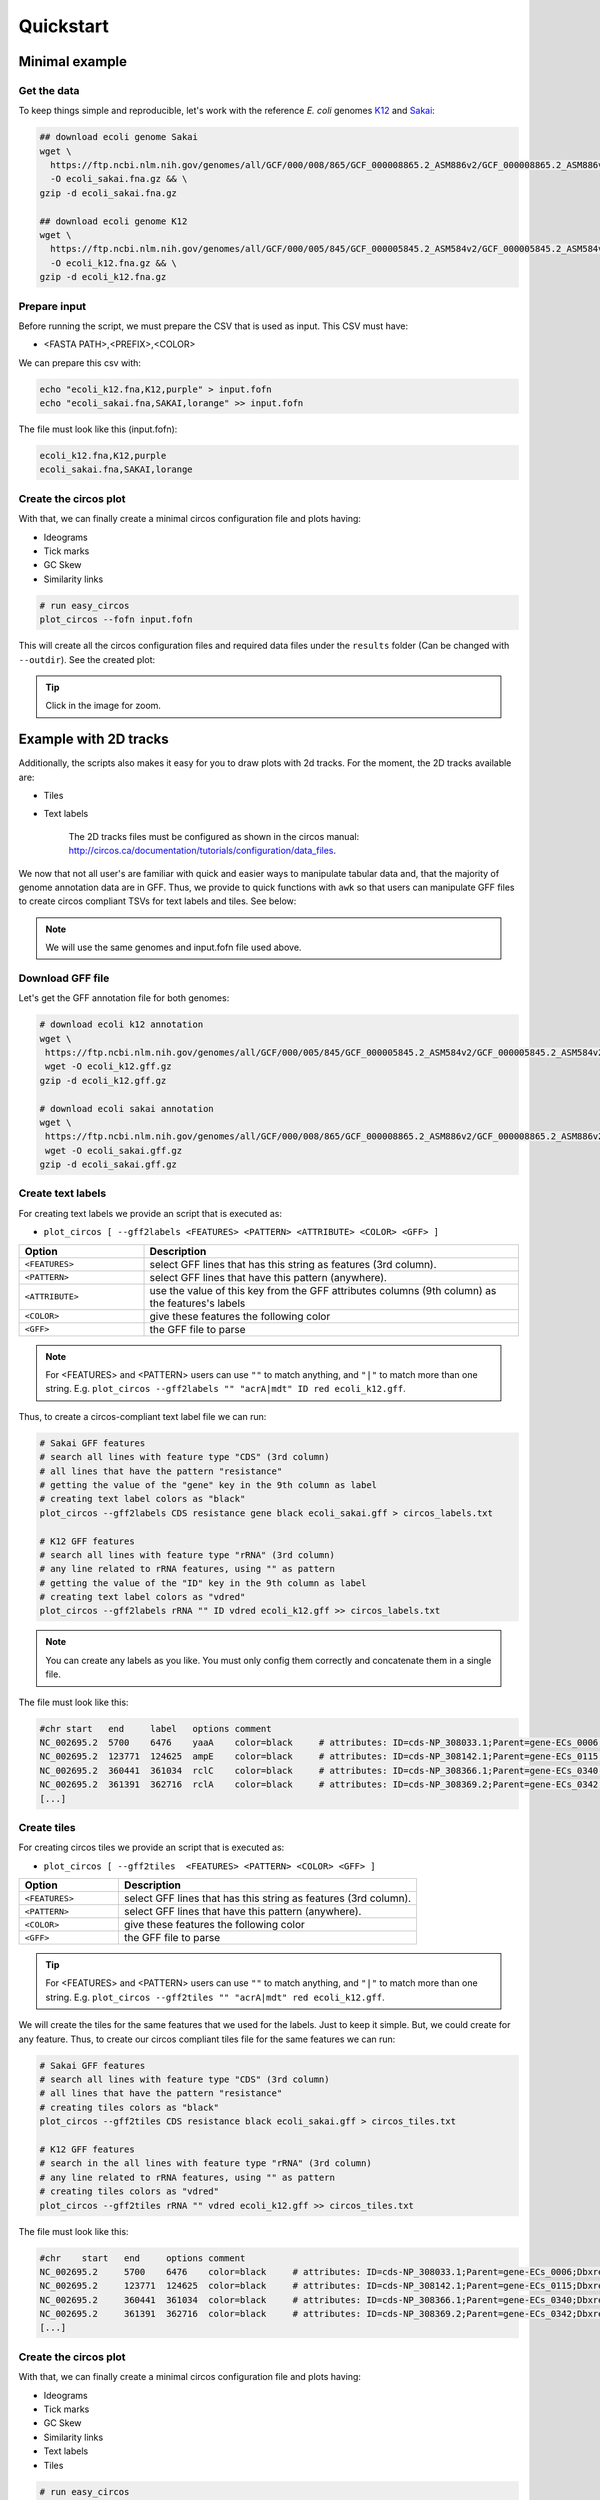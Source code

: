 .. _quickstart:

Quickstart
==========

Minimal example
---------------

Get the data
""""""""""""

To keep things simple and reproducible, let's work with the reference *E. coli* genomes `K12 <https://www.ncbi.nlm.nih.gov/genome?LinkName=nuccore_genome&from_uid=545778205>`_ and `Sakai <https://www.ncbi.nlm.nih.gov/assembly/GCF_000008865.2>`_:

.. code-block:: bash

    ## download ecoli genome Sakai
    wget \
      https://ftp.ncbi.nlm.nih.gov/genomes/all/GCF/000/008/865/GCF_000008865.2_ASM886v2/GCF_000008865.2_ASM886v2_genomic.fna.gz \
      -O ecoli_sakai.fna.gz && \
    gzip -d ecoli_sakai.fna.gz

    ## download ecoli genome K12
    wget \
      https://ftp.ncbi.nlm.nih.gov/genomes/all/GCF/000/005/845/GCF_000005845.2_ASM584v2/GCF_000005845.2_ASM584v2_genomic.fna.gz \
      -O ecoli_k12.fna.gz && \
    gzip -d ecoli_k12.fna.gz

Prepare input
"""""""""""""

Before running the script, we must prepare the CSV that is used as input. This CSV must have:

* <FASTA PATH>,<PREFIX>,<COLOR>

We can prepare this csv with:

.. code-block:: bash

    echo "ecoli_k12.fna,K12,purple" > input.fofn
    echo "ecoli_sakai.fna,SAKAI,lorange" >> input.fofn

The file must look like this (input.fofn):

.. code-block:: bash

    ecoli_k12.fna,K12,purple
    ecoli_sakai.fna,SAKAI,lorange

Create the circos plot
""""""""""""""""""""""

With that, we can finally create a minimal circos configuration file and plots having:

* Ideograms
* Tick marks
* GC Skew
* Similarity links

.. code-block:: bash

    # run easy_circos
    plot_circos --fofn input.fofn

This will create all the circos configuration files and required data files under the ``results`` folder (Can be changed with ``--outdir``). See the created plot:

.. image:: images/circos_minimal.svg
  :width: 400
  :align: center
  :alt: Minimal example of circos plot

.. tip::

  Click in the image for zoom.

Example with 2D tracks
----------------------

Additionally, the scripts also makes it easy for you to draw plots with 2d tracks. For the moment, the 2D tracks available are:

* Tiles
* Text labels

    The 2D tracks files must be configured as shown in the circos manual: http://circos.ca/documentation/tutorials/configuration/data_files.

We now that not all user's are familiar with quick and easier ways to manipulate tabular data and, that the majority of genome annotation data are in GFF. Thus, we provide to quick functions with ``awk`` so that users can manipulate GFF files to create circos compliant TSVs for text labels and tiles. See below:

.. note::

   We will use the same genomes and input.fofn file used above.

Download GFF file
"""""""""""""""""

Let's get the GFF annotation file for both genomes:

.. code-block:: bash

   # download ecoli k12 annotation
   wget \
    https://ftp.ncbi.nlm.nih.gov/genomes/all/GCF/000/005/845/GCF_000005845.2_ASM584v2/GCF_000005845.2_ASM584v2_genomic.gff.gz \
    wget -O ecoli_k12.gff.gz
   gzip -d ecoli_k12.gff.gz

   # download ecoli sakai annotation
   wget \
    https://ftp.ncbi.nlm.nih.gov/genomes/all/GCF/000/008/865/GCF_000008865.2_ASM886v2/GCF_000008865.2_ASM886v2_genomic.gff.gz \
    wget -O ecoli_sakai.gff.gz
   gzip -d ecoli_sakai.gff.gz

Create text labels
""""""""""""""""""

For creating text labels we provide an script that is executed as:

* ``plot_circos [ --gff2labels <FEATURES> <PATTERN> <ATTRIBUTE> <COLOR> <GFF> ]``

.. list-table::
   :widths: 25 75
   :header-rows: 1

   * - Option
     - Description

   * - ``<FEATURES>``
     - select GFF lines that has this string as features (3rd column).
   
   * - ``<PATTERN>``
     - select GFF lines that have this pattern (anywhere).
   
   * - ``<ATTRIBUTE>``
     - use the value of this key from the GFF attributes columns (9th column) as the features's labels
   
   * - ``<COLOR>``
     - give these features the following color
   
   * - ``<GFF>``
     - the GFF file to parse

.. note::

  For <FEATURES> and <PATTERN> users can use ``""`` to match anything, and ``"|"`` to match
  more than one string. E.g. ``plot_circos --gff2labels "" "acrA|mdt" ID red ecoli_k12.gff``.

Thus, to create a circos-compliant text label file we can run:

.. code-block:: bash

   # Sakai GFF features
   # search all lines with feature type "CDS" (3rd column)
   # all lines that have the pattern "resistance"
   # getting the value of the "gene" key in the 9th column as label
   # creating text label colors as "black"
   plot_circos --gff2labels CDS resistance gene black ecoli_sakai.gff > circos_labels.txt

   # K12 GFF features
   # search all lines with feature type "rRNA" (3rd column)
   # any line related to rRNA features, using "" as pattern
   # getting the value of the "ID" key in the 9th column as label
   # creating text label colors as "vdred"
   plot_circos --gff2labels rRNA "" ID vdred ecoli_k12.gff >> circos_labels.txt

.. note::

   You can create any labels as you like. You must only config them correctly and concatenate them in a single file.

The file must look like this:

.. code-block:: bash

   #chr	start	end	label	options	comment
   NC_002695.2	5700	6476	yaaA	color=black	# attributes: ID=cds-NP_308033.1;Parent=gene-ECs_0006;Dbxref=Genbank:NP_308033.1;Name=NP_308033.1;gbkey=CDS;gene=yaaA;locus_tag=ECs_0006;product=peroxide resistance protein;protein_id=NP_308033.1;transl_table=11
   NC_002695.2	123771	124625	ampE	color=black	# attributes: ID=cds-NP_308142.1;Parent=gene-ECs_0115;Dbxref=Genbank:NP_308142.1;Name=NP_308142.1;gbkey=CDS;gene=ampE;locus_tag=ECs_0115;product=ampicillin resistance inner membrane protein AmpE;protein_id=NP_308142.1;transl_table=11
   NC_002695.2	360441	361034	rclC	color=black	# attributes: ID=cds-NP_308366.1;Parent=gene-ECs_0340;Dbxref=Genbank:NP_308366.1;Name=NP_308366.1;gbkey=CDS;gene=rclC;locus_tag=ECs_0340;product=reactive chlorine species stress resistance inner membrane protein;protein_id=NP_308366.1;transl_table=11
   NC_002695.2	361391	362716	rclA	color=black	# attributes: ID=cds-NP_308369.2;Parent=gene-ECs_0342;Dbxref=Genbank:NP_308369.2;Name=NP_308369.2;gbkey=CDS;gene=rclA;locus_tag=ECs_0342;product=pyridine nucleotide-dependent disulfide oxidoreductase of reactive chlorine stress species RCS resistance;protein_id=NP_308369.2;transl_table=11
   [...]

Create tiles
""""""""""""

For creating circos tiles we provide an script that is executed as:

* ``plot_circos [ --gff2tiles  <FEATURES> <PATTERN> <COLOR> <GFF> ]``

.. list-table::
   :widths: 25 75
   :header-rows: 1

   * - Option
     - Description

   * - ``<FEATURES>``
     - select GFF lines that has this string as features (3rd column).
   
   * - ``<PATTERN>``
     - select GFF lines that have this pattern (anywhere).
   
   * - ``<COLOR>``
     - give these features the following color
   
   * - ``<GFF>``
     - the GFF file to parse

.. tip::

  For <FEATURES> and <PATTERN> users can use ``""`` to match anything, and ``"|"`` to match
  more than one string. E.g. ``plot_circos --gff2tiles "" "acrA|mdt" red ecoli_k12.gff``.

We will create the tiles for the same features that we used for the labels. Just to keep it simple. But, we could create for any feature. Thus, to create our circos compliant tiles file for the same features we can run:

.. code-block:: bash

   # Sakai GFF features
   # search all lines with feature type "CDS" (3rd column)
   # all lines that have the pattern "resistance"
   # creating tiles colors as "black"
   plot_circos --gff2tiles CDS resistance black ecoli_sakai.gff > circos_tiles.txt

   # K12 GFF features
   # search in the all lines with feature type "rRNA" (3rd column)
   # any line related to rRNA features, using "" as pattern
   # creating tiles colors as "vdred"
   plot_circos --gff2tiles rRNA "" vdred ecoli_k12.gff >> circos_tiles.txt

The file must look like this:

.. code-block:: bash

   #chr    start   end     options comment
   NC_002695.2     5700    6476    color=black     # attributes: ID=cds-NP_308033.1;Parent=gene-ECs_0006;Dbxref=Genbank:NP_308033.1;Name=NP_308033.1;gbkey=CDS;gene=yaaA;locus_tag=ECs_0006;product=peroxide resistance protein;protein_id=NP_308033.1;transl_table=11
   NC_002695.2     123771  124625  color=black     # attributes: ID=cds-NP_308142.1;Parent=gene-ECs_0115;Dbxref=Genbank:NP_308142.1;Name=NP_308142.1;gbkey=CDS;gene=ampE;locus_tag=ECs_0115;product=ampicillin resistance inner membrane protein AmpE;protein_id=NP_308142.1;transl_table=11
   NC_002695.2     360441  361034  color=black     # attributes: ID=cds-NP_308366.1;Parent=gene-ECs_0340;Dbxref=Genbank:NP_308366.1;Name=NP_308366.1;gbkey=CDS;gene=rclC;locus_tag=ECs_0340;product=reactive chlorine species stress resistance inner membrane protein;protein_id=NP_308366.1;transl_table=11
   NC_002695.2     361391  362716  color=black     # attributes: ID=cds-NP_308369.2;Parent=gene-ECs_0342;Dbxref=Genbank:NP_308369.2;Name=NP_308369.2;gbkey=CDS;gene=rclA;locus_tag=ECs_0342;product=pyridine nucleotide-dependent disulfide oxidoreductase of reactive chlorine stress species RCS resistance;protein_id=NP_308369.2;transl_table=11
   [...]

Create the circos plot
""""""""""""""""""""""

With that, we can finally create a minimal circos configuration file and plots having:

* Ideograms
* Tick marks
* GC Skew
* Similarity links
* Text labels
* Tiles

.. code-block:: bash

   # run easy_circos
   plot_circos --fofn input.fofn --labels circos_labels.txt --tiles circos_tiles.txt --threads 7

This will create all the circos configuration files and required data files under the ``results`` folder (Can be changed with ``--outdir``). See the created plot:

.. image:: images/circos_with_data.svg
  :width: 400
  :align: center
  :alt: Minimal example of circos plot

.. tip::

  Click in the image for zoom.

Takeaway notes
--------------

Under the ``results/conf`` file you will have all the circos configuration plots. With that, you can further customize and increment the plot as you desire. For that, you must understand circos conf files. `See their manual <http://circos.ca/documentation/tutorials/configuration/configuration_files/>`_
